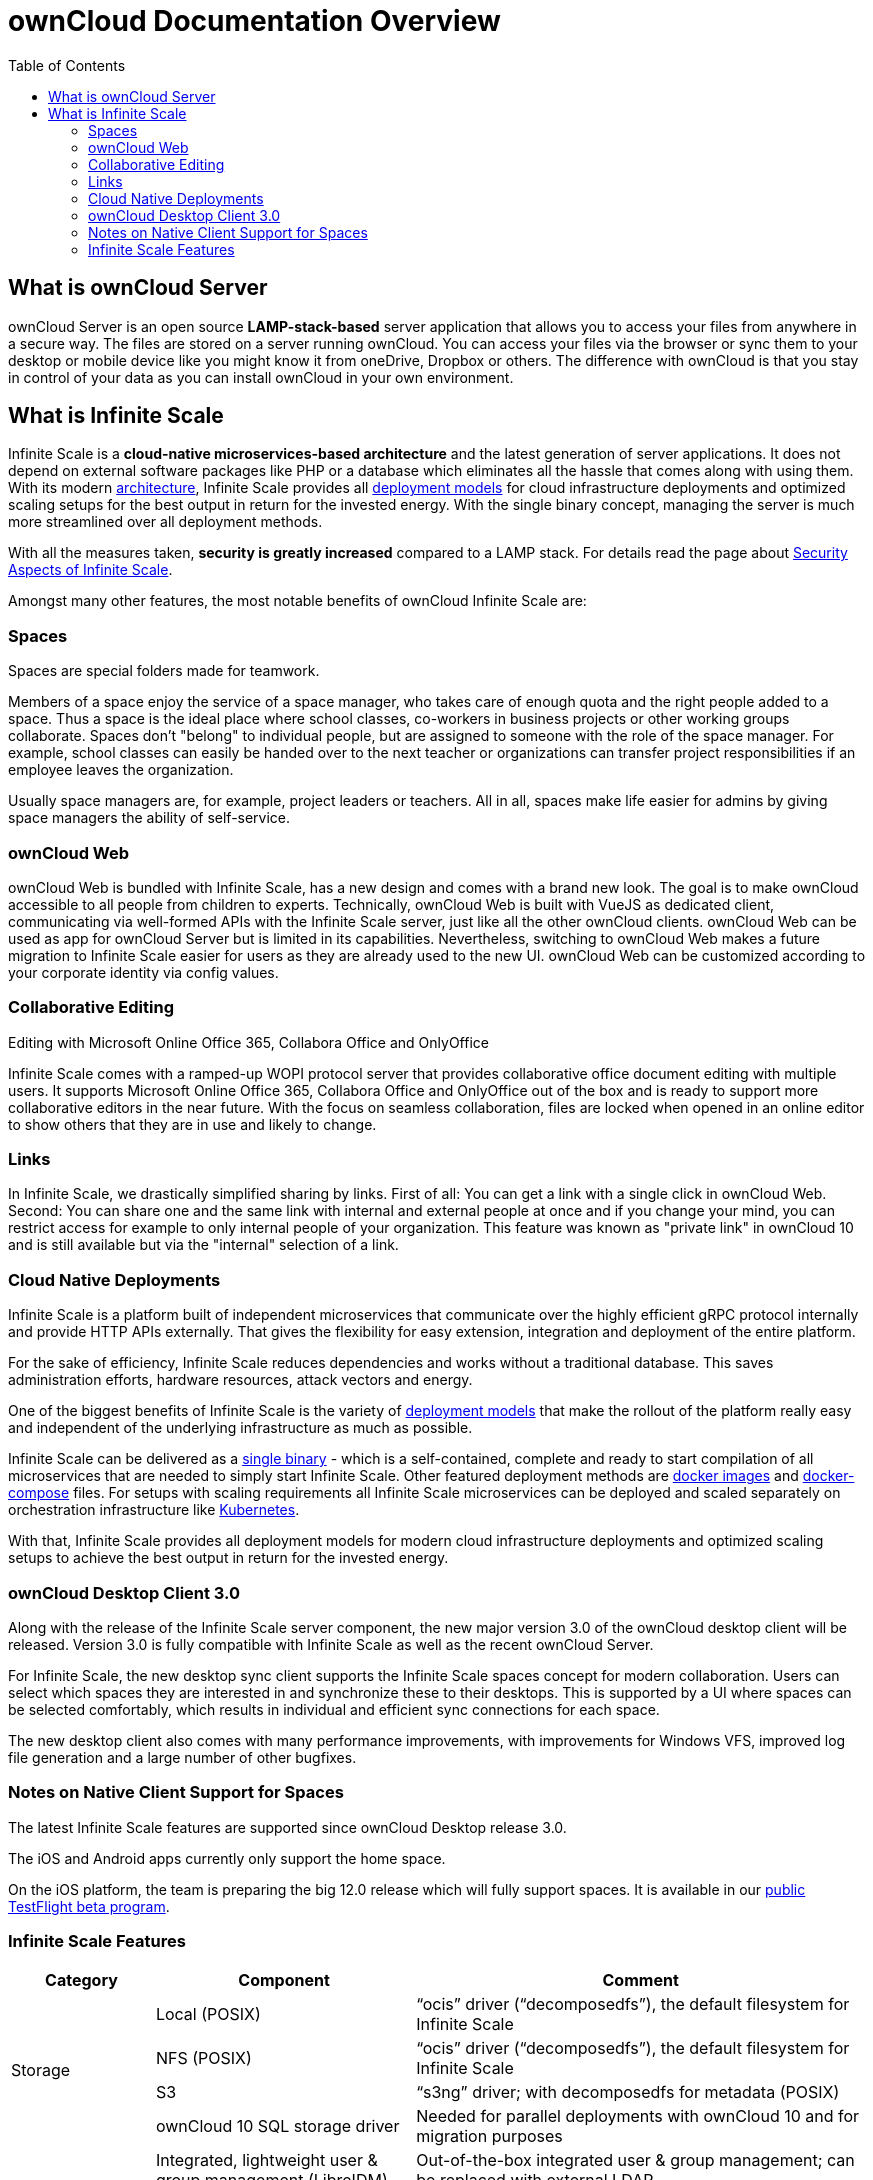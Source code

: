= ownCloud Documentation Overview
:toc: right
:toclevels: 3

== What is ownCloud Server

ownCloud Server is an open source *LAMP-stack-based* server application that allows you to access your files from anywhere in a secure way. The files are stored on a server running ownCloud. You can access your files via the browser or sync them to your desktop or mobile device like you might know it from oneDrive, Dropbox or others. The difference with ownCloud is that you stay in control of your data as you can install ownCloud in your own environment.

== What is Infinite Scale

Infinite Scale is a *cloud-native microservices-based architecture* and the latest generation of server applications. It does not depend on external software packages like PHP or a database which eliminates all the hassle that comes along with using them. With its modern xref:{latest-ocis-version}@ocis:ROOT:architecture/architecture.adoc[architecture], Infinite Scale provides all xref:{latest-ocis-version}@ocis:ROOT:availability_scaling/availability_scaling.adoc[deployment models] for cloud infrastructure deployments and optimized scaling setups for the best output in return for the invested energy. With the single binary concept, managing the server is much more streamlined over all deployment methods.

With all the measures taken, *security is greatly increased* compared to a LAMP stack. For details read the page about xref:{latest-ocis-version}@ocis:ROOT:security/security.adoc[Security Aspects of Infinite Scale].

Amongst many other features, the most notable benefits of ownCloud Infinite Scale are:

=== Spaces

Spaces are special folders made for teamwork. 

Members of a space enjoy the service of a space manager, who takes care of enough quota and the right people added to a space. Thus a space is the ideal place where school classes, co-workers in business projects or other working groups collaborate. Spaces don't "belong" to individual people, but are assigned to someone with the role of the space manager. For example, school classes can easily be handed over to the next teacher or organizations can transfer project responsibilities if an employee leaves the organization.

Usually space managers are, for example, project leaders or teachers. 
All in all, spaces make life easier for admins by giving space managers the ability of self-service.

=== ownCloud Web

ownCloud Web is bundled with Infinite Scale, has a new design and comes with a brand new look. The goal is to make ownCloud accessible to all people from children to experts. Technically, ownCloud Web is built with VueJS as dedicated client, communicating via well-formed APIs with the Infinite Scale server, just like all the other ownCloud clients. ownCloud Web can be used as app for ownCloud Server but is limited in its capabilities. Nevertheless, switching to ownCloud Web makes a future migration to Infinite Scale easier for users as they are already used to the new UI. ownCloud Web can be customized according to your corporate identity via config values.

=== Collaborative Editing

Editing with Microsoft Online Office 365, Collabora Office and OnlyOffice 

Infinite Scale comes with a ramped-up WOPI protocol server that provides collaborative office document editing with multiple users. It supports Microsoft Online Office 365, Collabora Office and OnlyOffice out of the box and is ready to support more collaborative editors in the near future. With the focus on seamless collaboration, files are locked when opened in an online editor to show others that they are in use and likely to change.

=== Links

In Infinite Scale, we drastically simplified sharing by links. First of all: You can get a link with a single click in ownCloud Web. Second: You can share one and the same link with internal and external people at once and if you change your mind, you can restrict access for example to only internal people of your organization. This feature was known as "private link" in ownCloud 10 and is still available but via the "internal" selection of a link.

=== Cloud Native Deployments

Infinite Scale is a platform built of independent microservices that communicate over the highly efficient gRPC  protocol internally and provide HTTP APIs externally. That gives the flexibility for easy extension, integration and deployment of the entire platform.

For the sake of efficiency, Infinite Scale reduces dependencies and works without a traditional database. This saves administration efforts, hardware resources, attack vectors and energy.

One of the biggest benefits of Infinite Scale is the variety of xref:{latest-ocis-version}@ocis:ROOT:deployment/index.adoc[deployment models] that make the rollout of the platform really easy and independent of the underlying infrastructure as much as possible.

Infinite Scale can be delivered as a xref:{latest-ocis-version}@ocis:ROOT:deployment/binary/binary-setup.adoc[single binary] - which is a self-contained, complete and ready to start compilation of all microservices that are needed to simply start Infinite Scale. Other featured deployment methods are xref:{latest-ocis-version}@ocis:ROOT:deployment/container/container-setup.adoc[docker images] and xref:{latest-ocis-version}@ocis:ROOT:deployment/container/orchestration/orchestration.adoc#docker-compose[docker-compose] files. For setups with scaling requirements all Infinite Scale microservices can be deployed and scaled separately on orchestration infrastructure like xref:{latest-ocis-version}@ocis:ROOT:deployment/container/orchestration/orchestration.adoc#kubernetes-and-helm[Kubernetes].

With that, Infinite Scale provides all deployment models for modern cloud infrastructure deployments and optimized scaling setups to achieve the best output in return for the invested energy. 

=== ownCloud Desktop Client 3.0

Along with the release of the Infinite Scale server component, the new major version 3.0 of the ownCloud desktop client will be released. Version 3.0 is fully compatible with Infinite Scale as well as the recent ownCloud Server.

For Infinite Scale, the new desktop sync client supports the Infinite Scale spaces concept for modern collaboration. Users can select which spaces they are interested in and synchronize these to their desktops. This is supported by a UI where spaces can be selected comfortably, which results in individual and efficient sync connections for each space.

The new desktop client also comes with many performance improvements, with improvements for Windows VFS, improved log file generation and a large number of other bugfixes. 

////
=== iOS Client Version 12

The new iOS client version 12 also comes with full support for Infinite Scale spaces and allows users comfortable access to the collaboration spaces in all their accounts. The list of spaces available is dynamically retrieved from the Infinite Scale server and listed along with the cover image and description. 

The iOS client is an example of how efficient data management works on the mobile platform with Infinite Scale.
////

=== Notes on Native Client Support for Spaces

The latest Infinite Scale features are supported since ownCloud Desktop release 3.0.

The iOS and Android apps currently only support the home space.

On the iOS platform, the team is preparing the big 12.0 release which will fully support spaces. It is available in our https://owncloud.com/beta-testing/#ios[public TestFlight beta program].

=== Infinite Scale Features

[width=100%,cols="~,~,~",options="header"]
|===
| Category
| Component
| Comment
                            
.4+| Storage
| Local (POSIX)
| “ocis” driver (“decomposedfs”), the default filesystem for Infinite Scale

| NFS (POSIX)
| “ocis” driver (“decomposedfs”), the default filesystem for Infinite Scale

| S3
| “s3ng” driver; with decomposedfs for metadata (POSIX)

| ownCloud 10 SQL storage driver
| Needed for parallel deployments with ownCloud 10 and for migration purposes
                                     
.4+| Users & IDM
| Integrated, lightweight user & group management (LibreIDM)
| Out-of-the-box integrated user & group management; can be replaced with external LDAP

| OIDC (LibreConnect)
| OpenID Connect for user authentication and single sign-on based on an integrated identity provider; can be replaced with external identity providers

| User roles system
| Define user roles based on permissions to create a segregation of duties in administration as well as to distinguish user types

| LDAP integration
| Integrate an external LDAP/AD user directory

.8+| Content Collaboration
| File management (upload / download / rename / copy / move / delete / etc.)
| Ability for users to conduct basic file and folder operations as well as synchronization with clients

| Sharing / access management (permissions on data)
| Ability for users to share files and folders with users, groups and via links

| Spaces
| User-independent project and team folders with multiple owners and dedicated behavior

| Deleted files / trash bin
| Ability for users to restore deleted files

| File versioning
| Ability for users to automatically create versions upon file changes and to restore them

| Media viewer (preview)
| Ability for users to preview images, videos and music files in the browser

| File locking
| Ability for users to lock files to prevent concurrent edits
                                                                                         
| Archive download for multiple files and folders
| Ability for users to download multiple files and folders as archives

.5+| Platform
| User settings
| Framework for users to define their settings like web UI language

| Notifications
| Framework to inform users about events in the platform; email notification for the event “Share received”

| File search
| Global search by file name, filter current folder by file name

| File metadata management framework
| Store and retrieve arbitrary metadata related to files

| Event system
| Framework to enable cross-service communication based on events

| Customization
| Web branding (runtime branding based on config values)
| Customize the ownCloud Web frontend according to your corporate identity

.3+| API & Integration
| WebDAV
| API for file operations; API endpoints known from ownCloud 10

| OCS
| Open Collaboration Services, ownCloud-specific API endpoints known from ownCloud 10

| LibreGraph
| Open implementation of the MS Graph API, currently used for the management of spaces

.3+| Administration & Operations
| Technical service metrics
| Load, memory usage, etc. per Infinite Scale service

| Logging
| Technical log for operations and debugging

| Auditing
| Ability to log all operations conducted by users for compliance and traceability

.4+| Deployment
| Single binary
| The simplest way to deploy Infinite Scale for testing

| systemd
| Deploy Infinite Scale as a systemd service

| Docker
| Deploy Infinite Scale using Docker and Docker-Compose

| Helm / Kubernetes
| Deploy Infinite Scale in Kubernetes

.3+| Web Office Integrations
| Collabora Online
| Collabora Online can be integrated via the wopiserver extension; automatic file locking capabilities are available

| ONLYOFFICE
| ONLYOFFICE can be integrated via the wopiserver extension; automatic file locking capabilities are available

| Microsoft Office Online
| Microsoft Office Online can be integrated via the wopiserver extension; automatic file locking capabilities are available
|===
